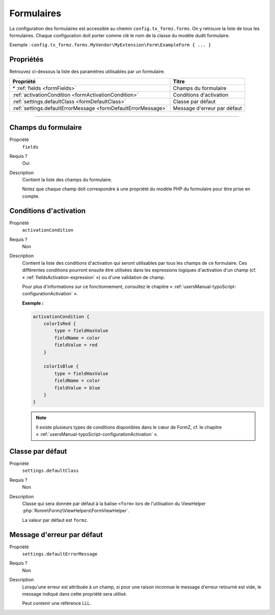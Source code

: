 ﻿.. include:: ../../../Includes.txt

.. _usersManual-typoScript-configurationForms:

Formulaires
===========

La configuration des formulaires est accessible au chemin ``config.tx_formz.forms``. On y retrouve la liste de tous les formulaires. Chaque configuration doit porter comme clé le nom de la classe du modèle dudit formulaire.

Exemple : ``config.tx_formz.forms.MyVendor\MyExtension\Form\ExampleForm { ... }``

Propriétés
----------

Retrouvez ci-dessous la liste des paramètres utilisables par un formulaire.

=============================================================== ============================
Propriété                                                       Titre
=============================================================== ============================
\* :ref:`fields <formFields>`                                   Champs du formulaire

:ref:`activationCondition <formActivationCondition>`            Conditions d'activation

:ref:`settings.defaultClass <formDefaultClass>`                 Classe par défaut

:ref:`settings.defaultErrorMessage <formDefaultErrorMessage>`   Message d'erreur par défaut
=============================================================== ============================

-----

.. _formFields:

Champs du formulaire
--------------------

.. container:: table-row

    Propriété
        ``fields``
    Requis ?
        Oui
    Description
        Contient la liste des champs du formulaire.

        Notez que chaque champ doit correspondre à une propriété du modèle PHP du formulaire pour être prise en compte.

.. _formActivationCondition:

Conditions d'activation
-----------------------

.. container:: table-row

    Propriété
        ``activationCondition``
    Requis ?
        Non
    Description
        Contient la liste des conditions d'activation qui seront utilisables par tous les champs de ce formulaire. Ces différentes conditions pourront ensuite être utilisées dans les expressions logiques d'activation d'un champ (cf. « :ref:`fieldsActivation-expression` ») ou d'une validation de champ.

        Pour plus d'informations sur ce fonctionnement, consultez le chapitre « :ref:`usersManual-typoScript-configurationActivation` ».

        **Exemple :**

        .. code-block:: typoscript

            activationCondition {
                colorIsRed {
                    type = fieldHasValue
                    fieldName = color
                    fieldValue = red
                }

                colorIsBlue {
                    type = fieldHasValue
                    fieldName = color
                    fieldValue = blue
                }
            }

        .. note::

            Il existe plusieurs types de conditions disponibles dans le cœur de FormZ, cf. le chapitre « :ref:`usersManual-typoScript-configurationActivation` ».

.. _formDefaultClass:

Classe par défaut
-----------------

.. container:: table-row

    Propriété
        ``settings.defaultClass``
    Requis ?
        Non
    Description
        Classe qui sera donnée par défaut à la balise ``<form>`` lors de l'utilisation du ViewHelper :php:`Romm\Formz\ViewHelpers\FormViewHelper`.

        La valeur par défaut est ``formz``.

.. _formDefaultErrorMessage:

Message d'erreur par défaut
---------------------------

.. container:: table-row

    Propriété
        ``settings.defaultErrorMessage``
    Requis ?
        Non
    Description
        Lorsqu'une erreur est attribuée à un champ, si pour une raison inconnue le message d'erreur retourné est vide, le message indiqué dans cette propriété sera utilisé.

        Peut contenir une référence LLL.

